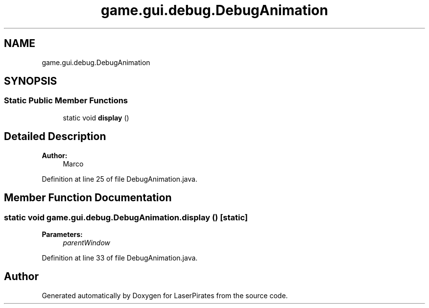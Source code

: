 .TH "game.gui.debug.DebugAnimation" 3 "Sun Jun 24 2018" "LaserPirates" \" -*- nroff -*-
.ad l
.nh
.SH NAME
game.gui.debug.DebugAnimation
.SH SYNOPSIS
.br
.PP
.SS "Static Public Member Functions"

.in +1c
.ti -1c
.RI "static void \fBdisplay\fP ()"
.br
.in -1c
.SH "Detailed Description"
.PP 

.PP
\fBAuthor:\fP
.RS 4
Marco 
.RE
.PP

.PP
Definition at line 25 of file DebugAnimation\&.java\&.
.SH "Member Function Documentation"
.PP 
.SS "static void game\&.gui\&.debug\&.DebugAnimation\&.display ()\fC [static]\fP"

.PP
\fBParameters:\fP
.RS 4
\fIparentWindow\fP 
.RE
.PP

.PP
Definition at line 33 of file DebugAnimation\&.java\&.

.SH "Author"
.PP 
Generated automatically by Doxygen for LaserPirates from the source code\&.
